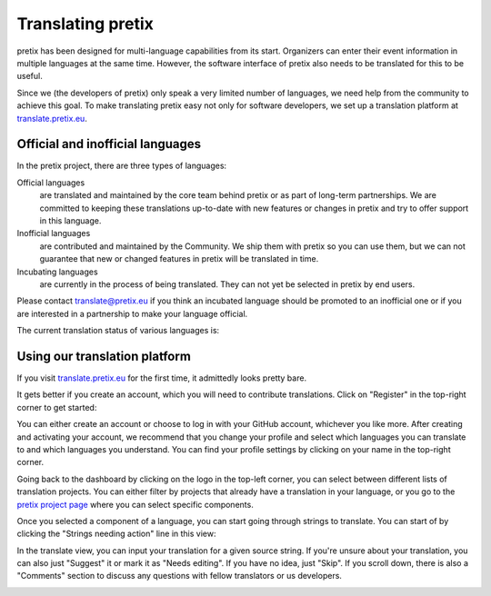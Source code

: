 Translating pretix
==================

pretix has been designed for multi-language capabilities from its start. Organizers can enter their event information
in multiple languages at the same time. However, the software interface of pretix also needs to be translated for
this to be useful.

Since we (the developers of pretix) only speak a very limited number of languages, we need help from the community
to achieve this goal. To make translating pretix easy not only for software developers, we set up a translation
platform at `translate.pretix.eu`_.

Official and inofficial languages
---------------------------------

In the pretix project, there are three types of languages:

Official languages
    are translated and maintained by the core team behind pretix or as part of long-term partnerships. We are
    committed to keeping these translations up-to-date with new features or changes in pretix and try to offer
    support in this language.

Inofficial languages
    are contributed and maintained by the Community. We ship them with pretix so you can use them, but we can not
    guarantee that new or changed features in pretix will be translated in time.

Incubating languages
    are currently in the process of being translated. They can not yet be selected in pretix by end users.

Please contact translate@pretix.eu if you think an incubated language should be promoted to an inofficial one or if
you are interested in a partnership to make your language official.

The current translation status of various languages is:

.. image:: https://translate.pretix.eu/widgets/pretix/-/multi-blue.svg
   :target: https://translate.pretix.eu/engage/pretix/?utm_source=widget


Using our translation platform
------------------------------

If you visit `translate.pretix.eu`_ for the first time, it admittedly looks pretty bare.

.. image:: img/weblate1.png
   :class: screenshot

It gets better if you create an account, which you will need to contribute translations. Click on "Register" in the
top-right corner to get started:

.. image:: img/weblate2.png
   :class: screenshot

You can either create an account or choose to log in with your GitHub account, whichever you like more.
After creating and activating your account, we recommend that you change your profile and select which languages you
can translate to and which languages you understand. You can find your profile settings by clicking on your name in
the top-right corner.

.. image:: img/weblate3.png
   :class: screenshot

Going back to the dashboard by clicking on the logo in the top-left corner, you can select between different lists
of translation projects. You can either filter by projects that already have a translation in your language, or you
go to the `pretix project page`_ where you can select specific components.

.. image:: img/weblate4.png
   :class: screenshot

Once you selected a component of a language, you can start going through strings to translate. You can start of by
clicking the "Strings needing action" line in this view:

.. image:: img/weblate5.png
   :class: screenshot

In the translate view, you can input your translation for a given source string. If you're unsure about your
translation, you can also just "Suggest" it or mark it as "Needs editing". If you have no idea, just "Skip". If you
scroll down, there is also a "Comments" section to discuss any questions with fellow translators or us developers.

.. image:: img/weblate6.png
   :class: screenshot

.. _translate.pretix.eu: https://translate.pretix.eu
.. _pretix project page: https://translate.pretix.eu/projects/pretix/
